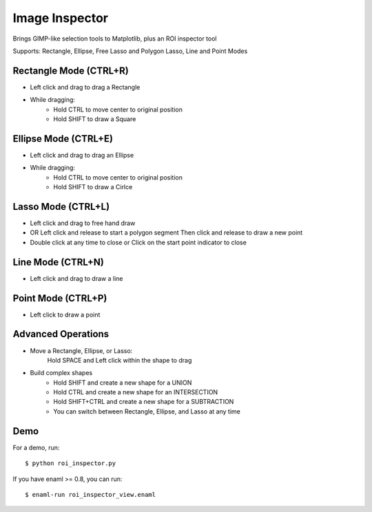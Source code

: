 Image Inspector
===============

Brings GIMP-like selection tools to Matplotlib, plus an ROI inspector tool

Supports: Rectangle, Ellipse, Free Lasso and Polygon Lasso, Line and Point Modes


Rectangle Mode (CTRL+R)
-----------------------
- Left click and drag to drag a Rectangle
- While dragging:
   + Hold CTRL to move center to original position
   + Hold SHIFT to draw a Square

Ellipse Mode (CTRL+E)
---------------------
- Left click and drag to drag an Ellipse
- While dragging:
    + Hold CTRL to move center to original position
    + Hold SHIFT to draw a Cirlce

Lasso Mode (CTRL+L)
-------------------
- Left click and drag to free hand draw
- OR Left click and release to start a polygon segment
  Then click and release to draw a new point
- Double click at any time to close or
  Click on the start point indicator to close

Line Mode (CTRL+N)
------------------
- Left click and drag to draw a line

Point Mode (CTRL+P)
-------------------
- Left click to draw a point


Advanced Operations
-------------------
- Move a Rectangle, Ellipse, or Lasso:
        Hold SPACE and Left click within the shape to drag

- Build complex shapes
    + Hold SHIFT and create a new shape for a UNION
    + Hold CTRL and create a new shape for an INTERSECTION
    + Hold SHIFT+CTRL and create a new shape for a SUBTRACTION
    + You can switch between Rectangle, Ellipse, and Lasso at any time
    
    
Demo
----

For a demo, run::
    
    $ python roi_inspector.py

If you have enaml >= 0.8, you can run::
  
    $ enaml-run roi_inspector_view.enaml

